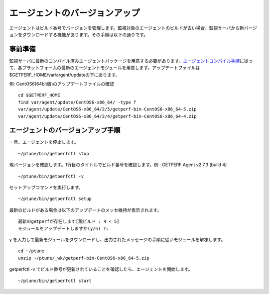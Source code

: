 エージェントのバージョンアップ
==============================

エージェントはビルド番号でバージョンを管理します。監視対象のエージェントのビルドが古い場合、監視サーバから新バージョンをダウンロードする機能があります。その手順は以下の通りです。

事前準備
--------

監視サーバに最新のコンパイル済みエージェントパッケージを用意する必要があります。\ `エージェントコンパイル手順 <docs/ja/docs/03_Installation/10_AgentCompile.md>`_\ に従って、各プラットフォームの最新のエージェントモジュールを用意します。アップデートファイルは
$GETPERF\_HOME/var/argent/updateの下にあります。

例: CentOS6(64bit版)のアップデートファイルの確認

::

    cd $GETPERF_HOME
    find var/agent/update/CentOS6-x86_64/ -type f
    var/agent/update/CentOS6-x86_64/2/5/getperf-bin-CentOS6-x86_64-5.zip
    var/agent/update/CentOS6-x86_64/2/4/getperf-bin-CentOS6-x86_64-4.zip

エージェントのバージョンアップ手順
----------------------------------

一旦、エージェントを停止します。

::

    ~/ptune/bin/getperfctl stop

現バージョンを確認します。1行目のタイトルでビルド番号を確認します。例 :
GETPERF Agent v2.7.3 (build 4)

::

    ~/ptune/bin/getperfctl -v

セットアップコマンドを実行します。

::

    ~/ptune/bin/getperfctl setup

最新のビルドがある場合は以下のアップデートのメッセ維持が表示されます。

::

    最新のgetperfが存在します[現ビルド : 4 < 5]
    モジュールをアップデートしますか(y/n) ?:

y
を入力して最新モジュールをダウンロードし、出力されたメッセージの手順に従いモジュールを解凍します。

::

    cd ~/ptune
    unzip ~/ptune/_wk/getperf-bin-CentOS6-x86_64-5.zip

getperfctl -v
でビルド番号が更新されていることを確認したら、エージェントを開始します。

::

    ~/ptune/bin/getperfctl start

